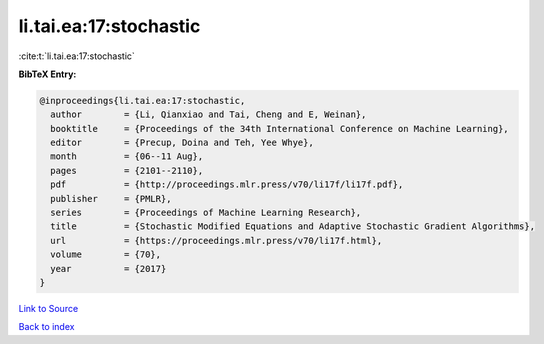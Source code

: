 li.tai.ea:17:stochastic
=======================

:cite:t:`li.tai.ea:17:stochastic`

**BibTeX Entry:**

.. code-block:: bibtex

   @inproceedings{li.tai.ea:17:stochastic,
     author        = {Li, Qianxiao and Tai, Cheng and E, Weinan},
     booktitle     = {Proceedings of the 34th International Conference on Machine Learning},
     editor        = {Precup, Doina and Teh, Yee Whye},
     month         = {06--11 Aug},
     pages         = {2101--2110},
     pdf           = {http://proceedings.mlr.press/v70/li17f/li17f.pdf},
     publisher     = {PMLR},
     series        = {Proceedings of Machine Learning Research},
     title         = {Stochastic Modified Equations and Adaptive Stochastic Gradient Algorithms},
     url           = {https://proceedings.mlr.press/v70/li17f.html},
     volume        = {70},
     year          = {2017}
   }

`Link to Source <https://proceedings.mlr.press/v70/li17f.html},>`_


`Back to index <../By-Cite-Keys.html>`_
